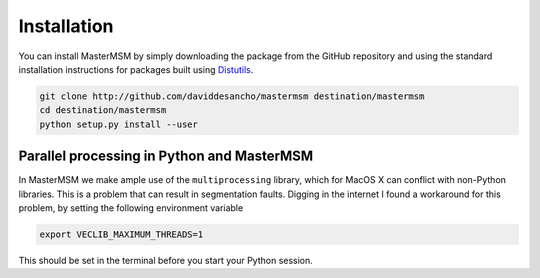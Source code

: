 Installation
============
You can install MasterMSM by simply downloading the package from the GitHub
repository and using the standard installation instructions for packages built
using `Distutils <https://docs.python.org/3/distutils/index.html>`_.

.. code-block:: bash

   git clone http://github.com/daviddesancho/mastermsm destination/mastermsm
   cd destination/mastermsm
   python setup.py install --user

Parallel processing in Python and MasterMSM
-------------------------------------------
In MasterMSM we make ample use of the ``multiprocessing`` library, which
for MacOS X can conflict with non-Python libraries. This is a problem 
that can result in segmentation faults. Digging in the internet I found a 
workaround for this problem, by setting the following environment 
variable

.. code-block:: bash

   export VECLIB_MAXIMUM_THREADS=1

This should be set in the terminal before you start your Python session.

